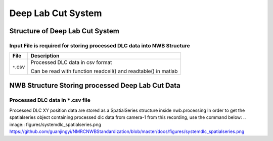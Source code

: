 -------------------
Deep Lab Cut System
-------------------

Structure of Deep Lab Cut System
-----------------------------------


Input File is required for storing processed DLC data into NWB Structure
"""""""""""""""""""""""""""""""""""""""""""""""""""""""""

+---------------+---------------------------------------------------------------------+
|      File     |                       Description                                   |
+===============+=====================================================+===============+
|               | Processed DLC data in csv format                                    |
|  ``*``.csv    |                                                                     |
|               | Can be read with function readcell() and readtable() in matlab      |
+---------------+---------------------------------------------------------------------+


NWB Structure Storing processed Deep Lab Cut Data
------------------------------------------


Processed DLC data in ``*``.csv file
"""""""""""""""""""""""""""""""""""""""""""

Processed DLC XY position data are stored as a SpatialSeries structure inside nwb.processing
In order to get the spatialseries object containing processed dlc data from camera-1 from this recording, use the command below:
.. image:: figures/systemdlc_spatialseries.png
https://github.com/guanjingyi/NMRCNWBStandardization/blob/master/docs/figures/systemdlc_spatialseries.png
